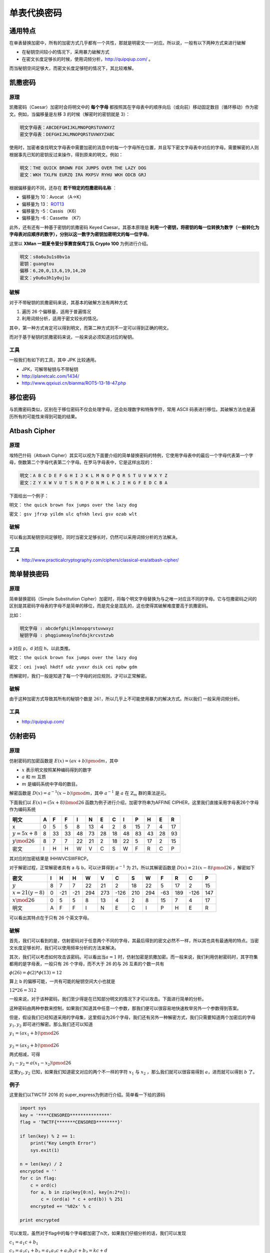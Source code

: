 ..

单表代换密码
===========

通用特点
-------

在单表替换加密中，所有的加密方式几乎都有一个共性，那就是明密文一一对应。所以说，一般有以下两种方式来进行破解

-  在秘钥空间较小的情况下，采用暴力破解方式
-  在密文长度足够长的时候，使用词频分析，http://quipqiup.com/ 。

而当秘钥空间足够大，而密文长度足够短的情况下，其比较难解。

凯撒密码
-------

原理
~~~~

凯撒密码（Caesar）加密时会将明文中的 **每个字母** 都按照其在字母表中的顺序向后（或向前）移动固定数目（循环移动）作为密文。例如，当偏移量是左移 3 的时候（解密时的密钥就是 3）：

.. code-block::

    明文字母表：ABCDEFGHIJKLMNOPQRSTUVWXYZ
    密文字母表：DEFGHIJKLMNOPQRSTUVWXYZABC

使用时，加密者查找明文字母表中需要加密的消息中的每一个字母所在位置，并且写下密文字母表中对应的字母。需要解密的人则根据事先已知的密钥反过来操作，得到原来的明文。例如：

.. code-block::

    明文：THE QUICK BROWN FOX JUMPS OVER THE LAZY DOG
    密文：WKH TXLFN EURZQ IRA MXPSV RYHU WKH ODCB GRJ

根据偏移量的不同，还存在 **若干特定的恺撒密码名称** ：

-  偏移量为 10：Avocat （A→K）
-  偏移量为 13： `ROT13 <https://zh.wikipedia.org/wiki/ROT13>`__
-  偏移量为 -5：Cassis （K6）
-  偏移量为 -6：Cassette （K7）

此外，还有还有一种基于密钥的凯撒密码 Keyed Caesar。其基本原理是 **利用一个密钥，将密钥的每一位转换为数字（一般转化为字母表对应顺序的数字），分别以这一数字为密钥加密明文的每一位字母**。

这里以 **XMan 一期夏令营分享赛宫保鸡丁队 Crypto 100** 为例进行介绍。

.. code-block::

    明文：s0a6u3u1s0bv1a
    密钥：guangtou
    偏移：6,20,0,13,6,19,14,20
    密文：y0u6u3h1y0uj1u

破解
~~~~

对于不带秘钥的凯撒密码来说，其基本的破解方法有两种方式

1. 遍历 26 个偏移量，适用于普遍情况
2. 利用词频分析，适用于密文较长的情况。

其中，第一种方式肯定可以得到明文，而第二种方式则不一定可以得到正确的明文。

而对于基于秘钥的凯撒密码来说，一般来说必须知道对应的秘钥。

工具
~~~~

一般我们有如下的工具，其中 JPK 比较通用。

-  JPK，可解带秘钥与不带秘钥
-  http://planetcalc.com/1434/
-  http://www.qqxiuzi.cn/bianma/ROT5-13-18-47.php

移位密码
-------

与凯撒密码类似，区别在于移位密码不仅会处理字母，还会处理数字和特殊字符，常用
ASCII 码表进行移位。其破解方法也是遍历所有的可能性来得到可能的结果。

Atbash Cipher
-------------

原理
~~~~

埃特巴什码（Atbash Cipher）其实可以视为下面要介绍的简单替换密码的特例，它使用字母表中的最后一个字母代表第一个字母，倒数第二个字母代表第二个字母。在罗马字母表中，它是这样出现的：

.. code-block::

    明文：A B C D E F G H I J K L M N O P Q R S T U V W X Y Z
    密文：Z Y X W V U T S R Q P O N M L K J I H G F E D C B A

下面给出一个例子：

明文： ``the quick brown fox jumps over the lazy dog``

密文： ``gsv jfrxp yildm ulc qfnkh levi gsv ozab wlt``

破解
~~~~

可以看出其秘钥空间足够短，同时当密文足够长时，仍然可以采用词频分析的方法解决。

工具
~~~~

-  http://www.practicalcryptography.com/ciphers/classical-era/atbash-cipher/

简单替换密码
-----------

原理
~~~~

简单替换密码（Simple Substitution Cipher）加密时，将每个明文字母替换为与之唯一对应且不同的字母。它与恺撒密码之间的区别是其密码字母表的字母不是简单的移位，而是完全是混乱的，这也使得其破解难度要高于凯撒密码。

比如：

.. code-block::

    明文字母 : abcdefghijklmnopqrstuvwxyz
    秘钥字母 : phqgiumeaylnofdxjkrcvstzwb

a 对应 p，d 对应 h，以此类推。

明文： ``the quick brown fox jumps over the lazy dog``

密文： ``cei jvaql hkdtf udz yvoxr dsik cei npbw gdm``

而解密时，我们一般是知道了每一个字母的对应规则，才可以正常解密。

破解
~~~~

由于这种加密方式导致其所有的秘钥个数是 :math:`26!`，所以几乎上不可能使用暴力的解决方式。所以我们 一般采用词频分析。

工具
~~~~

-  http://quipqiup.com/

仿射密码
-------

原理
~~~~

仿射密码的加密函数是 :math:`E(x)=(ax+b)\pmod m`\ ，其中

-  :math:`x` 表示明文按照某种编码得到的数字
-  :math:`a` 和 :math:`m` 互质
-  :math:`m` 是编码系统中字母的数目。

解密函数是 :math:`D(x)=a^{-1}(x-b)\pmod m`\ ，其中 :math:`a^{-1}` 是
:math:`a` 在 :math:`\mathbb{Z}_{m}` 群的乘法逆元。

下面我们以 :math:`E(x) = (5x + 8) \bmod 26`
函数为例子进行介绍，加密字符串为AFFINE
CIPHER，这里我们直接采用字母表26个字母作为编码系统

+-------------------+-----+------+------+------+------+------+------+------+------+------+------+------+
| 明文              | A   | F    | F    | I    | N    | E    | C    | I    | P    | H    | E    | R    |
+===================+=====+======+======+======+======+======+======+======+======+======+======+======+
| x                 | 0   | 5    | 5    | 8    | 13   | 4    | 2    | 8    | 15   | 7    | 4    | 17   |
+-------------------+-----+------+------+------+------+------+------+------+------+------+------+------+
| :math:`y=5x+8`    | 8   | 33   | 33   | 48   | 73   | 28   | 18   | 48   | 83   | 43   | 28   | 93   |
+-------------------+-----+------+------+------+------+------+------+------+------+------+------+------+
| :math:`y\mod26`   | 8   | 7    | 7    | 22   | 21   | 2    | 18   | 22   | 5    | 17   | 2    | 15   |
+-------------------+-----+------+------+------+------+------+------+------+------+------+------+------+
| 密文              | I   | H    | H    | W    | V    | C    | S    | W    | F    | R    | C    | P    |
+-------------------+-----+------+------+------+------+------+------+------+------+------+------+------+

其对应的加密结果是 IHHWVCSWFRCP。

对于解密过程，正常解密者具有 a 与 b，可以计算得到 :math:`a^{-1}` 为 21，所以其解密函数是 :math:`D(x)=21(x-8)\pmod {26}` ，解密如下

+---------------------+-----+-------+-------+-------+-------+--------+-------+-------+-------+-------+--------+-------+
| 密文                | I   | H     | H     | W     | V     | C      | S     | W     | F     | R     | C      | P     |
+=====================+=====+=======+=======+=======+=======+========+=======+=======+=======+=======+========+=======+
| :math:`y`           | 8   | 7     | 7     | 22    | 21    | 2      | 18    | 22    | 5     | 17    | 2      | 15    |
+---------------------+-----+-------+-------+-------+-------+--------+-------+-------+-------+-------+--------+-------+
| :math:`x=21(y-8)`   | 0   | -21   | -21   | 294   | 273   | -126   | 210   | 294   | -63   | 189   | -126   | 147   |
+---------------------+-----+-------+-------+-------+-------+--------+-------+-------+-------+-------+--------+-------+
| :math:`x\mod26`     | 0   | 5     | 5     | 8     | 13    | 4      | 2     | 8     | 15    | 7     | 4      | 17    |
+---------------------+-----+-------+-------+-------+-------+--------+-------+-------+-------+-------+--------+-------+
| 明文                | A   | F     | F     | I     | N     | E      | C     | I     | P     | H     | E      | R     |
+---------------------+-----+-------+-------+-------+-------+--------+-------+-------+-------+-------+--------+-------+

可以看出其特点在于只有 26 个英文字母。

破解
~~~~

首先，我们可以看到的是，仿射密码对于任意两个不同的字母，其最后得到的密文必然不一样，所以其也具有最通用的特点。当密文长度足够长时，我们可以使用频率分析的方法来解决。

其次，我们可以考虑如何攻击该密码。可以看出当\ :math:`a=1` 时，仿射加密是凯撒加密。而一般来说，我们利用仿射密码时，其字符集都用的是字母表，一般只有 26 个字母，而不大于 26 的与 26 互素的个数一共有

:math:`\phi(26)=\phi(2)*\phi(13)=12`

算上 b 的偏移可能，一共有可能的秘钥空间大小也就是

:math:`12*26=312`

一般来说，对于该种密码，我们至少得是在已知部分明文的情况下才可以攻击。下面进行简单的分析。

这种密码由两种参数来控制，如果我们知道其中任意一个参数，那我们便可以很容易地快速枚举另外一个参数得到答案。

但是，假设我们已经知道采用的字母集，这里假设为26个字母，我们还有另外一种解密方式，我们只需要知道两个加密后的字母\ :math:`y_1,y_2` 即可进行解密。那么我们还可以知道

:math:`y_1=(ax_1+b)\pmod{26} \\\\y_2=(ax_2+b)\pmod{26}`

两式相减，可得

:math:`y_1-y_2=a(x_1-x_2)\pmod{26}`

这里\ :math:`y_1,y_2` 已知，如果我们知道密文对应的两个不一样的字符 :math:`x_1` 与 :math:`x_2` ，那么我们就可以很容易得到 :math:`a`，进而就可以得到 :math:`b` 了。

例子
~~~~

这里我们以TWCTF 2016 的 super_express为例进行介绍。简单看一下给的源码

.. code:: python

    import sys
    key = '****CENSORED***************'
    flag = 'TWCTF{*******CENSORED********}'

    if len(key) % 2 == 1:
        print("Key Length Error")
        sys.exit(1)

    n = len(key) / 2
    encrypted = ''
    for c in flag:
        c = ord(c)
        for a, b in zip(key[0:n], key[n:2*n]):
            c = (ord(a) * c + ord(b)) % 251
        encrypted += '%02x' % c

    print encrypted

可以发现，虽然对于flag中的每个字母都加密了n次，如果我们仔细分析的话，我们可以发现

:math:`c_1=a_1c+b_1`

:math:`c_2=a_2c_1+b_2=a_1a_2c+a_2b_1c+b_2=kc+d`

根据第二行的推导，我们可以得到其实 :math:`c_n​` 也是这样的形式，可以看成\ :math:`c_n=xc+y​`，并且，我们可以知道的是，key是始终不变化的，所以说，其实这个就是仿射密码。

此外，题目中还给出了密文以及部分部分密文对应的明文，那么我们就很容易利用已知明文攻击的方法来攻击了，利用代码如下

.. code:: python

    import gmpy

    key = '****CENSORED****************'
    flag = 'TWCTF{*******CENSORED********}'

    f = open('encrypted', 'r')
    data = f.read().strip('\n')
    encrypted = [int(data[i:i + 2], 16) for i in range(0, len(data), 2)]
    plaindelta = ord(flag[1]) - ord(flag[0])
    cipherdalte = encrypted[1] - encrypted[0]
    a = gmpy.invert(plaindelta, 251) * cipherdalte % 251
    b = (encrypted[0] - a * ord(flag[0])) % 251
    a_inv = gmpy.invert(a, 251)
    result = ""
    for c in encrypted:
        result += chr((c - b) * a_inv % 251)
    print result

结果如下

.. code:: shell

    ➜  TWCTF2016-super_express git:(master) ✗ python exploit.py
    TWCTF{Faster_Than_Shinkansen!}

题目
~~~~
